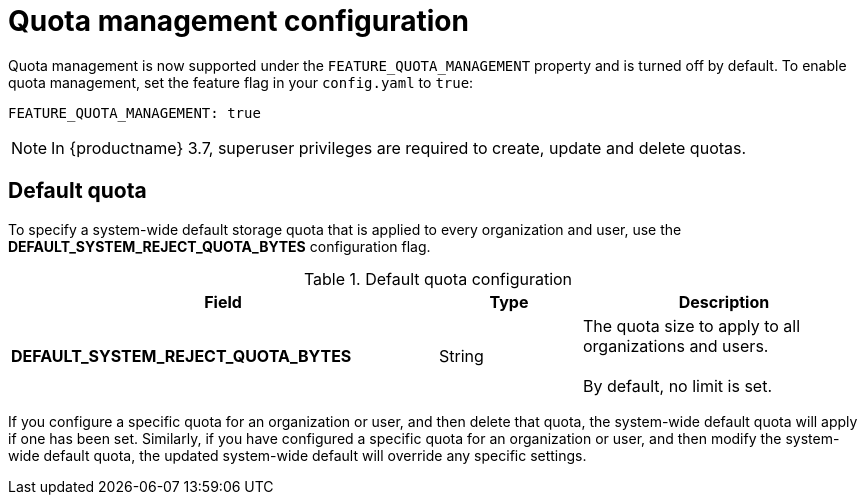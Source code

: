 [[config-fields-quota]]
= Quota management configuration

Quota management is now supported under the `FEATURE_QUOTA_MANAGEMENT` property and is turned off by default. To enable quota management, set the feature flag in your `config.yaml` to `true`:

[source,yaml]
----
FEATURE_QUOTA_MANAGEMENT: true
----


[NOTE]
====
In {productname} 3.7, superuser privileges are required to create, update and delete quotas.
====


== Default quota

To specify a system-wide default storage quota that is applied to every organization and user, use the *DEFAULT_SYSTEM_REJECT_QUOTA_BYTES* configuration flag.

.Default quota configuration
[cols="3a,1a,2a",options="header"]
|===
| Field | Type | Description
| **DEFAULT_SYSTEM_REJECT_QUOTA_BYTES** | String | The quota size to apply to all organizations and users. +
 +
By default, no limit is set.
|===


If you configure a specific quota for an organization or user, and then delete that quota, the system-wide default quota will apply if one has been set. Similarly, if you have configured a specific quota for an organization or user, and then modify the system-wide default quota, the updated system-wide default will override any specific settings.